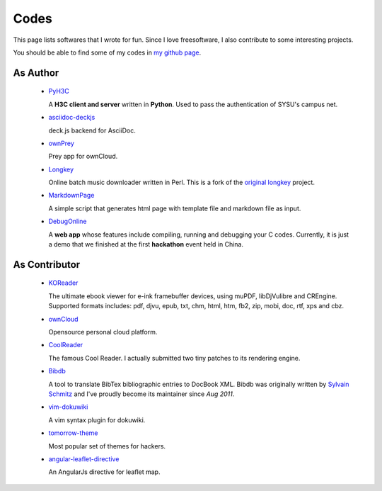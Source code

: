 Codes
########

This page lists softwares that I wrote for fun. Since I love freesoftware, I
also contribute to some interesting projects.

You should be able to find some of my codes in `my github page`_.

.. _`my github page`: https://github.com/houqp


As Author
=========

 - PyH3C_

   A **H3C client and server** written in **Python**. Used to pass the
   authentication of SYSU's campus net.

 - asciidoc-deckjs_

   deck.js backend for AsciiDoc.

 - ownPrey_

   Prey app for ownCloud.

 - Longkey_

   Online batch music downloader written in Perl. This is a fork of the `original longkey`_ project.

 - MarkdownPage_

   A simple script that generates html page with template file and markdown
   file as input.

 - DebugOnline_

   A **web app** whose features include compiling, running and debugging your C
   codes. Currently, it is just a demo that we finished at the first
   **hackathon** event held in China.


.. _PyH3C: https://github.com/houqp/pyh3c
.. _MarkdownPage: https://github.com/houqp/markdownpage
.. _DebugOnline: https://github.com/houqp/DebugOnline
.. _asciidoc-deckjs: https://houqp.github.com/asciidoc-deckjs
.. _Longkey: https://github.com/houqp/longkey
.. _original longkey: http://code.google.com/p/longkey
.. _ownPrey: https://github.com/houqp/ownPrey


As Contributor
==============

 - KOReader_

   The ultimate ebook viewer for e-ink framebuffer devices, using muPDF,
   libDjVulibre and CREngine. Supported formats includes: pdf, djvu, epub, txt,
   chm, html, htm, fb2, zip, mobi, doc, rtf, xps and cbz.

 - ownCloud_

   Opensource personal cloud platform.

 - CoolReader_

   The famous Cool Reader. I actually submitted two tiny patches to its rendering engine.

 - Bibdb_

   A tool to translate BibTex bibliographic entries to DocBook XML.  Bibdb was
   originally written by `Sylvain Schmitz`_ and I've proudly become its
   maintainer since *Aug 2011*.

 - vim-dokuwiki_

   A vim syntax plugin for dokuwiki.

 - tomorrow-theme_

   Most popular set of themes for hackers.

 - angular-leaflet-directive_

   An AngularJs directive for leaflet map.

.. _KOReader: https://github.com/koreader
.. _ownCloud: https://github.com/owncloud
.. _Sylvain Schmitz: http://www.lsv.ens-cachan.fr/~schmitz
.. _Bibdb: http://houqp.github.com/bibdb
.. _vim-dokuwiki: https://github.com/nblock/vim-dokuwiki
.. _coolreader: http://sourceforge.net/projects/crengine
.. _tomorrow-theme: https://github.com/chriskempson/tomorrow-theme
.. _angular-leaflet-directive: https://github.com/tombatossals/angular-leaflet-directive


.. Misc
.. ====

..  - | I've written ebuilds for following softwares:

..     - bibdb__
..     - pelican_
..     - feedgenerator_
..     - markdown2_ now in portage :-)

.. .. __: https://bugs.gentoo.org/show_bug.cgi?id=379531
.. .. _pelican: https://bugs.gentoo.org/show_bug.cgi?id=379671
.. .. _feedgenerator: https://bugs.gentoo.org/show_bug.cgi?id=379701
.. .. _markdown2: https://bugs.gentoo.org/show_bug.cgi?id=382575


